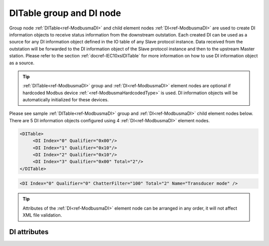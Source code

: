 
.. _ref-ModbusmaDI:

DITable group and DI node
-------------------------

Group node :ref:`DITable<ref-ModbusmaDI>` and child element nodes :ref:`DI<ref-ModbusmaDI>` are used to create DI information objects to receive status information from the downstream outstation.
Each created DI can be used as a source for any DI information object defined in the IO table of any Slave protocol instance.
Data received from the outstation will be forwarded to the DI information object of the Slave protocol instance and then to the upstream Master station.
Please refer to the section :ref:`docref-IEC10xslDITable` for more information on how to use DI information object as a source.

.. tip:: \ :ref:`DITable<ref-ModbusmaDI>` group and :ref:`DI<ref-ModbusmaDI>` element nodes are optional if hardcoded Modbus device :ref:`<ref-ModbusmaHardcodedType>` is used. DI information objects will be automatically initialized for these devices.

Please see sample :ref:`DITable<ref-ModbusmaDI>` group and :ref:`DI<ref-ModbusmaDI>` child element nodes below.
There are 5 DI information objects configured using 4 :ref:`DI<ref-ModbusmaDI>` element nodes.

.. code-block:: none

   <DITable>
	<DI Index="0" Qualifier="0x00"/>
	<DI Index="1" Qualifier="0x10"/>
	<DI Index="2" Qualifier="0x10"/>
	<DI Index="3" Qualifier="0x00" Total="2"/>
   </DITable>

.. include-file:: sections/Include/sample_node.rstinc "" ":ref:`DI<ref-ModbusmaDI>`"

.. code-block:: none

   <DI Index="0" Qualifier="0" ChatterFilter="100" Total="2" Name="Transducer mode" />

.. tip:: Attributes of the :ref:`DI<ref-ModbusmaDI>` element node can be arranged in any order, it will not affect XML file validation.

DI attributes
^^^^^^^^^^^^^

.. _ref-ModbusmaDIAttributes:

.. include-file:: sections/Include/table_attrs.rstinc "" "Modbus Master DI attributes"

.. include-file:: sections/Include/ma_Index.rstinc "" ".. _ref-ModbusmaDIIndex:" "DI"

   * :attr:     .. _ref-ModbusmaDIQualifier:

                :xmlref:`Qualifier`
     :val:      0...255 or 0x00...0xFF
     :def:      0x00
     :desc:     Internal object qualifier to enable customized data processing.
		:inlinetip:`Attribute is not implemented currently and reserved for future use.`

   * :attr:     .. _ref-ModbusmaDIChatterFilter:

                :xmlref:`ChatterFilter`
     :val:      1...65535
     :def:      50 msec
     :desc:     Chatter filter in milliseconds for Digital Inputs.
		State change of the digital input will be reported only if remains stable for the period that exceeds configured filter.

.. include-file:: sections/Include/Modbusma_Total.rstinc "" ".. _ref-ModbusmaDITotal:" "DI" ":ref:`<ref-ModbusmaDIIndex>`" ":ref:`DI<ref-ModbusmaDI>`"

.. include-file:: sections/Include/Name.rstinc ""
